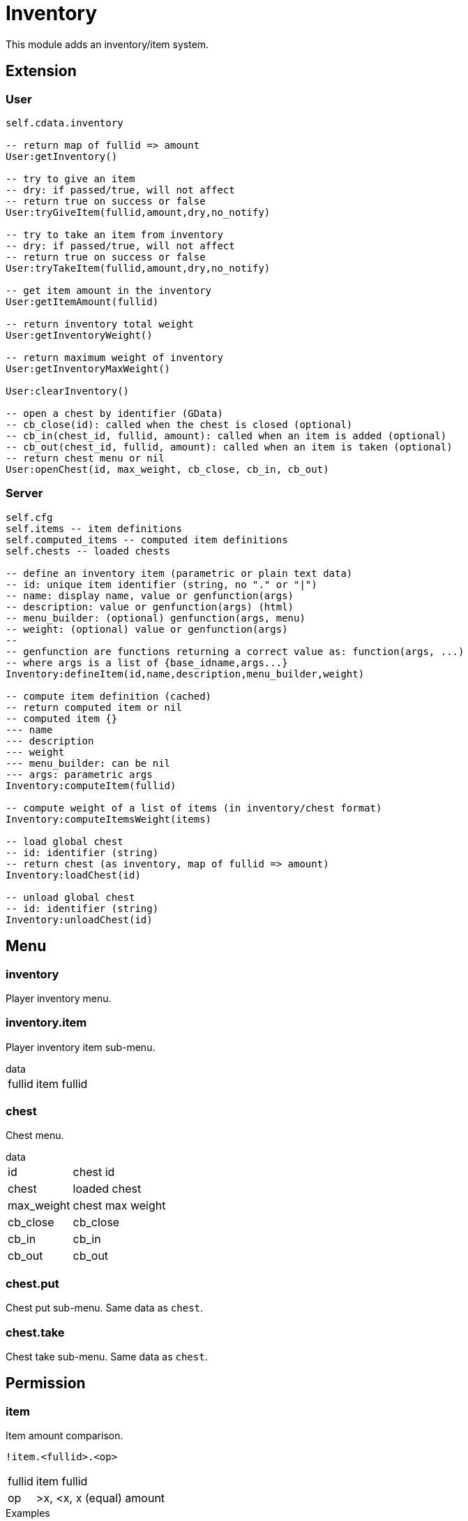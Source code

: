 = Inventory

This module adds an inventory/item system.

== Extension

=== User

[source,lua]
----
self.cdata.inventory

-- return map of fullid => amount
User:getInventory()

-- try to give an item
-- dry: if passed/true, will not affect
-- return true on success or false
User:tryGiveItem(fullid,amount,dry,no_notify)

-- try to take an item from inventory
-- dry: if passed/true, will not affect
-- return true on success or false
User:tryTakeItem(fullid,amount,dry,no_notify)

-- get item amount in the inventory
User:getItemAmount(fullid)

-- return inventory total weight
User:getInventoryWeight()

-- return maximum weight of inventory
User:getInventoryMaxWeight()

User:clearInventory()

-- open a chest by identifier (GData)
-- cb_close(id): called when the chest is closed (optional)
-- cb_in(chest_id, fullid, amount): called when an item is added (optional)
-- cb_out(chest_id, fullid, amount): called when an item is taken (optional)
-- return chest menu or nil
User:openChest(id, max_weight, cb_close, cb_in, cb_out)
----

=== Server

[source,lua]
----
self.cfg
self.items -- item definitions
self.computed_items -- computed item definitions
self.chests -- loaded chests

-- define an inventory item (parametric or plain text data)
-- id: unique item identifier (string, no "." or "|")
-- name: display name, value or genfunction(args)
-- description: value or genfunction(args) (html)
-- menu_builder: (optional) genfunction(args, menu)
-- weight: (optional) value or genfunction(args)
--
-- genfunction are functions returning a correct value as: function(args, ...)
-- where args is a list of {base_idname,args...}
Inventory:defineItem(id,name,description,menu_builder,weight)

-- compute item definition (cached)
-- return computed item or nil
-- computed item {}
--- name
--- description
--- weight
--- menu_builder: can be nil
--- args: parametric args
Inventory:computeItem(fullid)

-- compute weight of a list of items (in inventory/chest format)
Inventory:computeItemsWeight(items)

-- load global chest
-- id: identifier (string)
-- return chest (as inventory, map of fullid => amount)
Inventory:loadChest(id)

-- unload global chest
-- id: identifier (string)
Inventory:unloadChest(id)
----

== Menu

=== inventory

Player inventory menu.

=== inventory.item

Player inventory item sub-menu.

.data
[horizontal]
fullid:: item fullid

=== chest

Chest menu.

.data
[horizontal]
id:: chest id
chest:: loaded chest
max_weight:: chest max weight
cb_close:: cb_close
cb_in:: cb_in
cb_out:: cb_out

=== chest.put

Chest put sub-menu. Same data as `chest`.

=== chest.take

Chest take sub-menu. Same data as `chest`.

== Permission

=== item

Item amount comparison.

`!item.<fullid>.<op>`

[horizontal]
fullid:: item fullid
op:: >x, <x, x (equal) amount

.Examples
[horizontal]
`!item.edible|tacos.>0`:: one or more tacos
`!item.dirty_money.0`:: no dirty money

== Transformer processor

Consume and produce items in transformers.

`items`:: map of item fullid => amount

.Example
----
...
items = {
  ["edible|peach"] = 1
}
----
